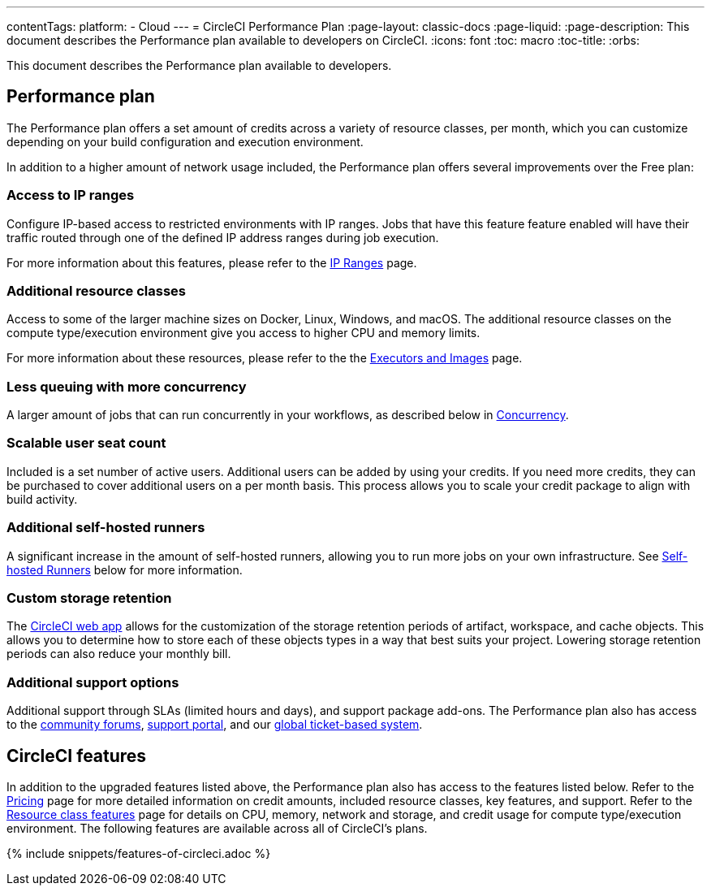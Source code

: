 ---
contentTags: 
  platform:
  - Cloud
---
= CircleCI Performance Plan
:page-layout: classic-docs
:page-liquid:
:page-description: This document describes the Performance plan available to developers on CircleCI.
:icons: font
:toc: macro
:toc-title:
:orbs:

This document describes the Performance plan available to developers.

[#performance-plan]
== Performance plan
The Performance plan offers a set amount of credits across a variety of resource classes, per month, which you can customize depending on your build configuration and execution environment.

In addition to a higher amount of network usage included, the Performance plan offers several improvements over the Free plan:

[#access-to-ip-ranges]
=== Access to IP ranges
Configure IP-based access to restricted environments with IP ranges. Jobs that have this feature feature enabled will have their traffic routed through one of the defined IP address ranges during job execution.

For more information about this features, please refer to the <<ip-ranges#,IP Ranges>> page.

[#additional-resource-classes]
=== Additional resource classes
Access to some of the larger machine sizes on Docker, Linux, Windows, and macOS. The additional resource classes on the compute type/execution environment give you access to higher CPU and memory limits.

For more information about these resources, please refer to the the <<executor-intro#,Executors and Images>> page.

[#less-queuing-with-more-concurrency]
=== Less queuing with more concurrency
A larger amount of jobs that can run concurrently in your workflows, as described below in <<#concurrency,Concurrency>>.

[#scalable-user-seat-count]
=== Scalable user seat count
Included is a set number of active users. Additional users can be added by using your credits. If you need more credits, they can be purchased to cover additional users on a per month basis. This process allows you to scale your credit package to align with build activity.

[#additional-self-hosted-runners]
=== Additional self-hosted runners
A significant increase in the amount of self-hosted runners, allowing you to run more jobs on your own infrastructure. See <<#self-hosted-runners,Self-hosted Runners>> below for more information.

[#custom-storage-retention]
=== Custom storage retention
The https://app.circleci.com/[CircleCI web app] allows for the customization of the storage retention periods of artifact, workspace, and cache objects. This allows you to determine how to store each of these objects types in a way that best suits your project. Lowering storage retention periods can also reduce your monthly bill.

[#additional-support-options]
=== Additional support options
Additional support through SLAs (limited hours and days), and support package add-ons. The Performance plan also has access to the https://discuss.circleci.com/[community forums], https://support.circleci.com/hc/en-us[support portal], and our https://support.circleci.com/hc/en-us/requests/new[global ticket-based system].

[#circleci-features]
== CircleCI features
In addition to the upgraded features listed above, the Performance plan also has access to the features listed below. Refer to the https://circleci.com/pricing/[Pricing] page for more detailed information on credit amounts, included resource classes, key features, and support. Refer to the https://circleci.com/product/features/resource-classes/[Resource class features] page for details on CPU, memory, network and storage, and credit usage for compute type/execution environment. The following features are available across all of CircleCI's plans.

{% include snippets/features-of-circleci.adoc %}
